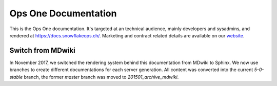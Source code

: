 Ops One Documentation
===========================

This is the Ops One documentation.
It's targeted at an technical audience, mainly developers and sysadmins, and rendered at https://docs.snowflakeops.ch/.
Marketing and contract related details are available on our `website <https://snowflakeops.ch>`_.

Switch from MDwiki
-------------------------------------------

In November 2017, we switched the rendering system behind this documentation from MDwiki to Sphinx.
We now use branches to create different documentations for each server generation.
All content was converted into the current `5-0-stable` branch, the former `master` branch was moved to `201501_archive_mdwiki`.

